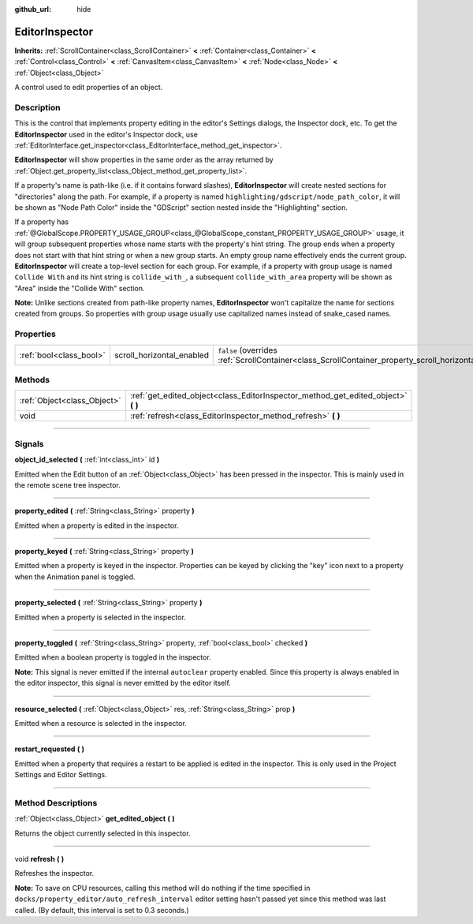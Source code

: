 :github_url: hide

.. DO NOT EDIT THIS FILE!!!
.. Generated automatically from Godot engine sources.
.. Generator: https://github.com/godotengine/godot/tree/3.6/doc/tools/make_rst.py.
.. XML source: https://github.com/godotengine/godot/tree/3.6/doc/classes/EditorInspector.xml.

.. _class_EditorInspector:

EditorInspector
===============

**Inherits:** :ref:`ScrollContainer<class_ScrollContainer>` **<** :ref:`Container<class_Container>` **<** :ref:`Control<class_Control>` **<** :ref:`CanvasItem<class_CanvasItem>` **<** :ref:`Node<class_Node>` **<** :ref:`Object<class_Object>`

A control used to edit properties of an object.

.. rst-class:: classref-introduction-group

Description
-----------

This is the control that implements property editing in the editor's Settings dialogs, the Inspector dock, etc. To get the **EditorInspector** used in the editor's Inspector dock, use :ref:`EditorInterface.get_inspector<class_EditorInterface_method_get_inspector>`.

\ **EditorInspector** will show properties in the same order as the array returned by :ref:`Object.get_property_list<class_Object_method_get_property_list>`.

If a property's name is path-like (i.e. if it contains forward slashes), **EditorInspector** will create nested sections for "directories" along the path. For example, if a property is named ``highlighting/gdscript/node_path_color``, it will be shown as "Node Path Color" inside the "GDScript" section nested inside the "Highlighting" section.

If a property has :ref:`@GlobalScope.PROPERTY_USAGE_GROUP<class_@GlobalScope_constant_PROPERTY_USAGE_GROUP>` usage, it will group subsequent properties whose name starts with the property's hint string. The group ends when a property does not start with that hint string or when a new group starts. An empty group name effectively ends the current group. **EditorInspector** will create a top-level section for each group. For example, if a property with group usage is named ``Collide With`` and its hint string is ``collide_with_``, a subsequent ``collide_with_area`` property will be shown as "Area" inside the "Collide With" section.

\ **Note:** Unlike sections created from path-like property names, **EditorInspector** won't capitalize the name for sections created from groups. So properties with group usage usually use capitalized names instead of snake_cased names.

.. rst-class:: classref-reftable-group

Properties
----------

.. table::
   :widths: auto

   +-------------------------+---------------------------+--------------------------------------------------------------------------------------------------------+
   | :ref:`bool<class_bool>` | scroll_horizontal_enabled | ``false`` (overrides :ref:`ScrollContainer<class_ScrollContainer_property_scroll_horizontal_enabled>`) |
   +-------------------------+---------------------------+--------------------------------------------------------------------------------------------------------+

.. rst-class:: classref-reftable-group

Methods
-------

.. table::
   :widths: auto

   +-----------------------------+--------------------------------------------------------------------------------------+
   | :ref:`Object<class_Object>` | :ref:`get_edited_object<class_EditorInspector_method_get_edited_object>` **(** **)** |
   +-----------------------------+--------------------------------------------------------------------------------------+
   | void                        | :ref:`refresh<class_EditorInspector_method_refresh>` **(** **)**                     |
   +-----------------------------+--------------------------------------------------------------------------------------+

.. rst-class:: classref-section-separator

----

.. rst-class:: classref-descriptions-group

Signals
-------

.. _class_EditorInspector_signal_object_id_selected:

.. rst-class:: classref-signal

**object_id_selected** **(** :ref:`int<class_int>` id **)**

Emitted when the Edit button of an :ref:`Object<class_Object>` has been pressed in the inspector. This is mainly used in the remote scene tree inspector.

.. rst-class:: classref-item-separator

----

.. _class_EditorInspector_signal_property_edited:

.. rst-class:: classref-signal

**property_edited** **(** :ref:`String<class_String>` property **)**

Emitted when a property is edited in the inspector.

.. rst-class:: classref-item-separator

----

.. _class_EditorInspector_signal_property_keyed:

.. rst-class:: classref-signal

**property_keyed** **(** :ref:`String<class_String>` property **)**

Emitted when a property is keyed in the inspector. Properties can be keyed by clicking the "key" icon next to a property when the Animation panel is toggled.

.. rst-class:: classref-item-separator

----

.. _class_EditorInspector_signal_property_selected:

.. rst-class:: classref-signal

**property_selected** **(** :ref:`String<class_String>` property **)**

Emitted when a property is selected in the inspector.

.. rst-class:: classref-item-separator

----

.. _class_EditorInspector_signal_property_toggled:

.. rst-class:: classref-signal

**property_toggled** **(** :ref:`String<class_String>` property, :ref:`bool<class_bool>` checked **)**

Emitted when a boolean property is toggled in the inspector.

\ **Note:** This signal is never emitted if the internal ``autoclear`` property enabled. Since this property is always enabled in the editor inspector, this signal is never emitted by the editor itself.

.. rst-class:: classref-item-separator

----

.. _class_EditorInspector_signal_resource_selected:

.. rst-class:: classref-signal

**resource_selected** **(** :ref:`Object<class_Object>` res, :ref:`String<class_String>` prop **)**

Emitted when a resource is selected in the inspector.

.. rst-class:: classref-item-separator

----

.. _class_EditorInspector_signal_restart_requested:

.. rst-class:: classref-signal

**restart_requested** **(** **)**

Emitted when a property that requires a restart to be applied is edited in the inspector. This is only used in the Project Settings and Editor Settings.

.. rst-class:: classref-section-separator

----

.. rst-class:: classref-descriptions-group

Method Descriptions
-------------------

.. _class_EditorInspector_method_get_edited_object:

.. rst-class:: classref-method

:ref:`Object<class_Object>` **get_edited_object** **(** **)**

Returns the object currently selected in this inspector.

.. rst-class:: classref-item-separator

----

.. _class_EditorInspector_method_refresh:

.. rst-class:: classref-method

void **refresh** **(** **)**

Refreshes the inspector.

\ **Note:** To save on CPU resources, calling this method will do nothing if the time specified in ``docks/property_editor/auto_refresh_interval`` editor setting hasn't passed yet since this method was last called. (By default, this interval is set to 0.3 seconds.)

.. |virtual| replace:: :abbr:`virtual (This method should typically be overridden by the user to have any effect.)`
.. |const| replace:: :abbr:`const (This method has no side effects. It doesn't modify any of the instance's member variables.)`
.. |vararg| replace:: :abbr:`vararg (This method accepts any number of arguments after the ones described here.)`
.. |static| replace:: :abbr:`static (This method doesn't need an instance to be called, so it can be called directly using the class name.)`
